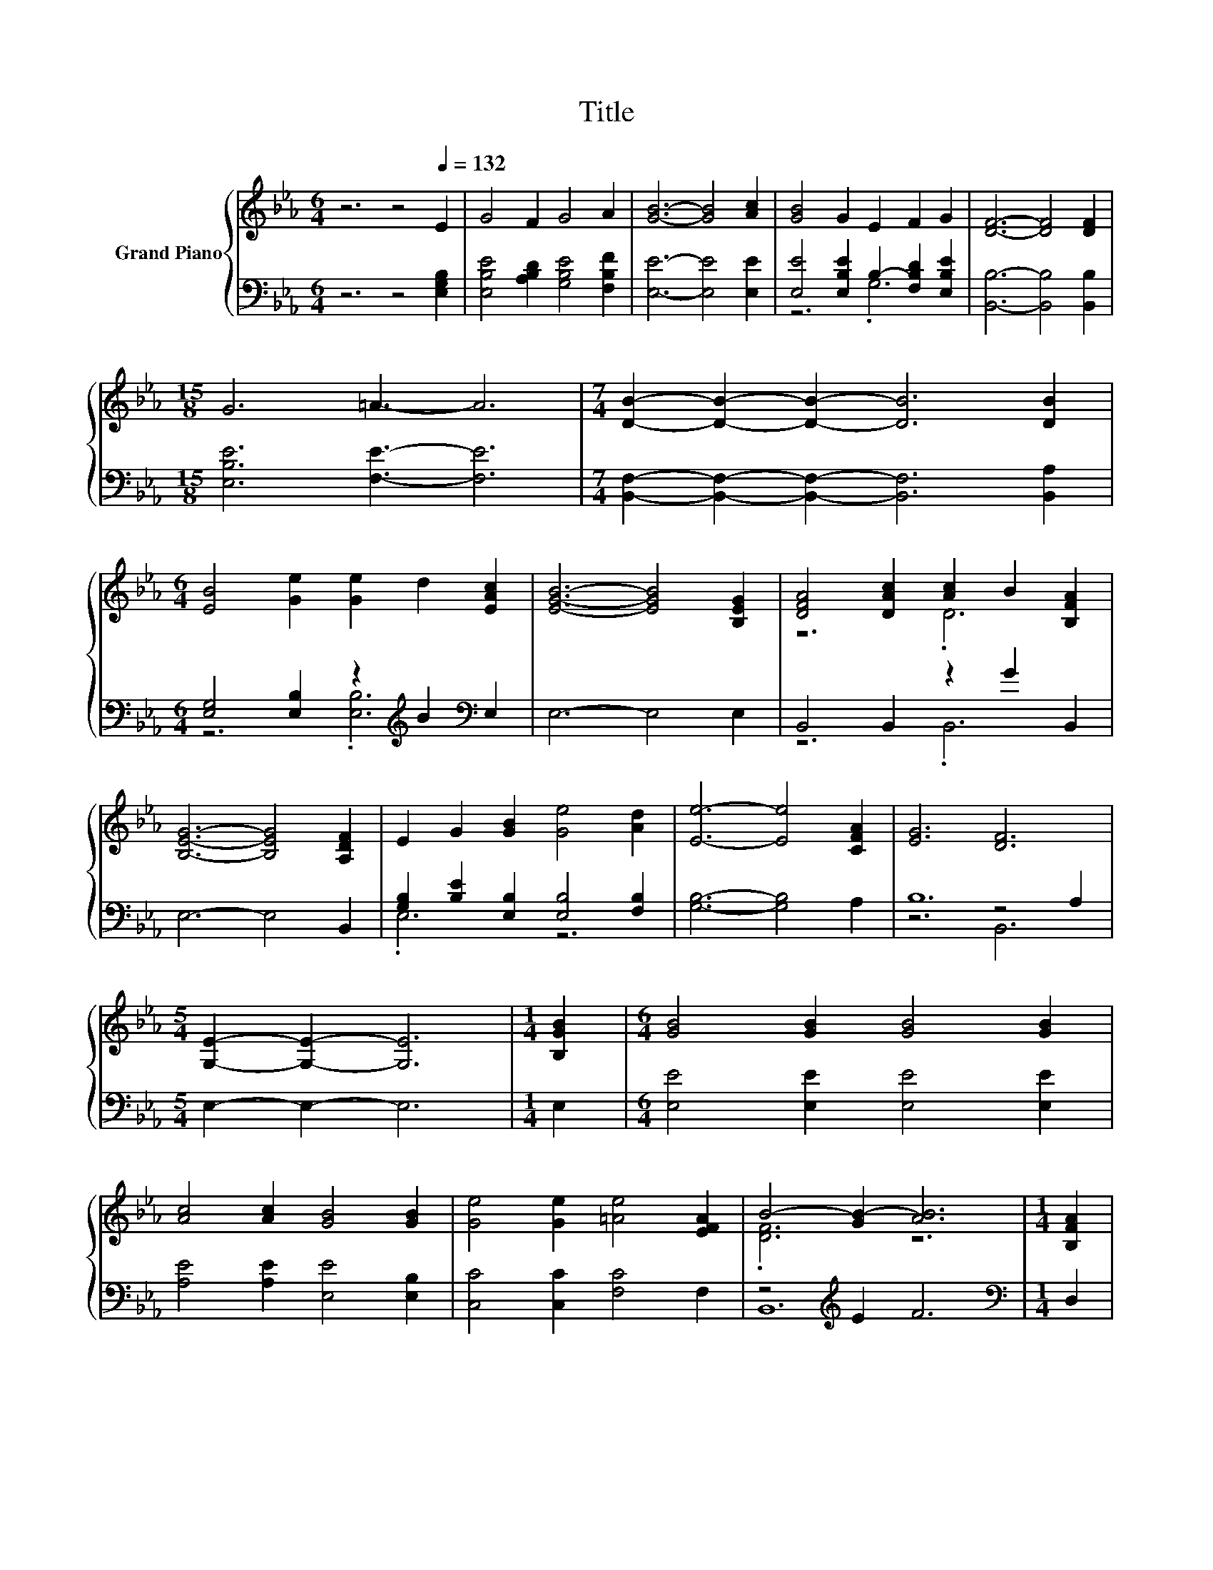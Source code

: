 X:1
T:Title
%%score { ( 1 4 ) | ( 2 3 5 ) }
L:1/8
M:6/4
K:Eb
V:1 treble nm="Grand Piano"
V:4 treble 
V:2 bass 
V:3 bass 
V:5 bass 
V:1
 z6 z4[Q:1/4=132] E2 | G4 F2 G4 A2 | [GB]6- [GB]4 [Ac]2 | [GB]4 G2 E2 F2 G2 | [DF]6- [DF]4 [DF]2 | %5
[M:15/8] G6 =A3- A6 |[M:7/4] [DB]2- [DB]2- [DB]2- [DB]6 [DB]2 | %7
[M:6/4] [EB]4 [Ge]2 [Ge]2 d2 [EAc]2 | [EGB]6- [EGB]4 [B,EG]2 | [DFA]4 [DAc]2 [Ac]2 B2 [B,FA]2 | %10
 [B,EG]6- [B,EG]4 [A,DF]2 | E2 G2 [GB]2 [Ge]4 [Ad]2 | [Ee]6- [Ee]4 [CFA]2 | [EG]6 [DF]6 | %14
[M:5/4] [G,E]2- [G,E]2- [G,E]6 |[M:1/4] [B,GB]2 |[M:6/4] [GB]4 [GB]2 [GB]4 [GB]2 | %17
 [Ac]4 [Ac]2 [GB]4 [GB]2 | [Ge]4 [Ge]2 [=Ae]4 [EFA]2 | B4- [GB-]2 [AB]6 |[M:1/4] [B,FA]2 | %21
[M:6/4] [B,EG]4 [B,FA]2 [B,GB]4 E2 | e4 d2 c4 [Ec]2 | .[EB]4 [EB]2 .[DA]4 D2 |[M:5/4] E2- E2- E6 |] %25
V:2
 z6 z4 [E,G,B,]2 | [E,B,E]4 [A,B,D]2 [G,B,E]4 [F,B,F]2 | [E,E]6- [E,E]4 [E,E]2 | %3
 [E,E]4 [E,B,E]2 B,2- [F,B,D]2 [E,B,E]2 | [B,,B,]6- [B,,B,]4 [B,,B,]2 | %5
[M:15/8] [E,B,E]6 [F,E]3- [F,E]6 |[M:7/4] [B,,F,]2- [B,,F,]2- [B,,F,]2- [B,,F,]6 [B,,A,]2 | %7
[M:6/4] [E,G,]4 [E,B,]2 z2[K:treble] B2[K:bass] E,2 | E,6- E,4 E,2 | B,,4 B,,2 z2 G2 B,,2 | %10
 E,6- E,4 B,,2 | [G,B,]2 [B,E]2 [E,B,]2 [E,B,]4 [F,B,]2 | [G,B,]6- [G,B,]4 A,2 | B,12 | %14
[M:5/4] E,2- E,2- E,6 |[M:1/4] E,2 |[M:6/4] [E,E]4 [E,E]2 [E,E]4 [E,E]2 | %17
 [A,E]4 [A,E]2 [E,E]4 [E,B,]2 | [C,C]4 [C,C]2 [F,C]4 F,2 | z4[K:treble] E2 F6 | %20
[M:1/4][K:bass] D,2 |[M:6/4] E,4 E,2 E,4 [E,G,]2 | [G,B,E]4 [G,B,E]2 [A,E]4 [A,,A,]2 | %23
 .[B,,G,]4 [B,,G,]2 .[B,,F,]4 [B,,A,B,]2 |[M:5/4] [E,G,B,]2- [E,G,B,]2- [E,G,B,]6 |] %25
V:3
 x12 | x12 | x12 | z6 .G,6 | x12 |[M:15/8] x15 |[M:7/4] x14 | %7
[M:6/4] z6 .[E,B,]6[K:treble][K:bass] | x12 | z6 .B,,6 | x12 | .E,6 z6 | x12 | z6 z4 A,2 | %14
[M:5/4] x10 |[M:1/4] x2 |[M:6/4] x12 | x12 | x12 | B,,12[K:treble] |[M:1/4][K:bass] x2 | %21
[M:6/4] x12 | x12 | x12 |[M:5/4] x10 |] %25
V:4
 x12 | x12 | x12 | x12 | x12 |[M:15/8] x15 |[M:7/4] x14 |[M:6/4] x12 | x12 | z6 .D6 | x12 | x12 | %12
 x12 | x12 |[M:5/4] x10 |[M:1/4] x2 |[M:6/4] x12 | x12 | x12 | .[DF]6 z6 |[M:1/4] x2 |[M:6/4] x12 | %22
 x12 | x12 |[M:5/4] x10 |] %25
V:5
 x12 | x12 | x12 | x12 | x12 |[M:15/8] x15 |[M:7/4] x14 |[M:6/4] x8[K:treble] x2[K:bass] x2 | x12 | %9
 x12 | x12 | x12 | x12 | z6 B,,6 |[M:5/4] x10 |[M:1/4] x2 |[M:6/4] x12 | x12 | x12 | %19
 x4[K:treble] x8 |[M:1/4][K:bass] x2 |[M:6/4] x12 | x12 | x12 |[M:5/4] x10 |] %25

